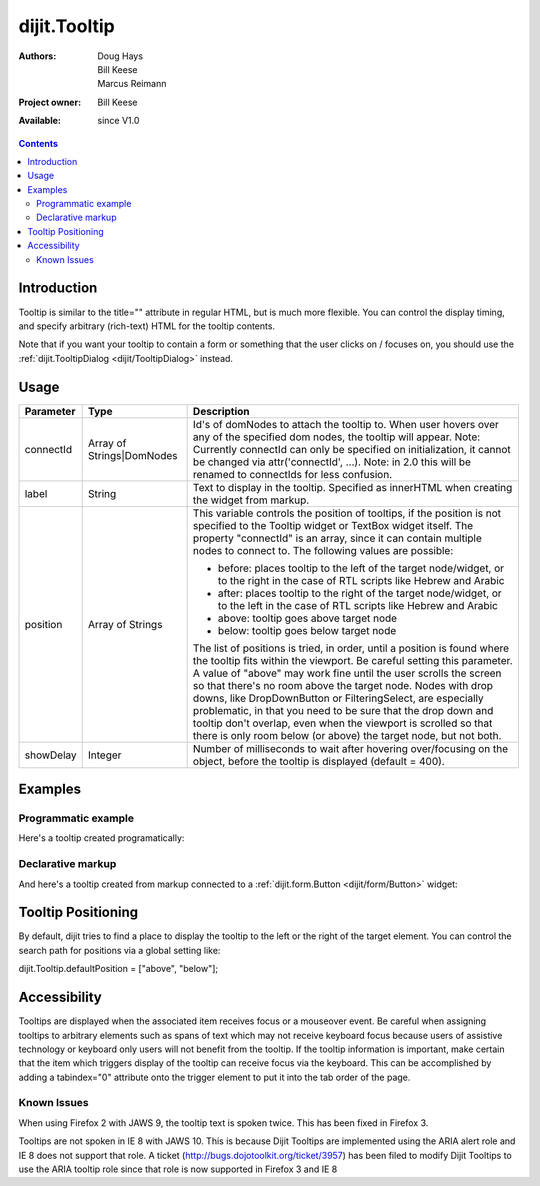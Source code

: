 .. _dijit/Tooltip:

dijit.Tooltip
=============

:Authors: Doug Hays, Bill Keese, Marcus Reimann
:Project owner: Bill Keese
:Available: since V1.0

.. contents::
    :depth: 2

============
Introduction
============

Tooltip is similar to the title="" attribute in regular HTML, but is much more flexible. You can control the display timing, and specify arbitrary (rich-text) HTML for the tooltip contents.

Note that if you want your tooltip to contain a form or something that the user clicks on / focuses on, you should use the :ref:`dijit.TooltipDialog <dijit/TooltipDialog>` instead.


=====
Usage
=====

.. code-block :: javascript
 :linenos:

 <script type="text/javascript">
   dojo.require("dijit.Tooltip");
   new dijit.Tooltip({
      connectId: ["exampleNode"],
      label: "the text for the tooltip"
   });
 </script>

=========  =========================  =============================================================================
Parameter  Type                       Description
=========  =========================  =============================================================================
connectId  Array of Strings|DomNodes  Id's of domNodes to attach the tooltip to. When user hovers over any of the specified dom nodes, the tooltip will appear. Note: Currently connectId can only be specified on initialization, it cannot be changed via attr('connectId', ...). Note: in 2.0 this will be renamed to connectIds for less confusion.
label      String                     Text to display in the tooltip. Specified as innerHTML when creating the widget from markup.
position   Array of Strings           This variable controls the position of tooltips, if the position is not specified to the Tooltip widget or TextBox widget itself. The property "connectId" is an array, since it can contain multiple nodes to connect to. The following values are possible:
                                      
                                      * before: places tooltip to the left of the target node/widget, or to the right in the case of RTL scripts like Hebrew and Arabic
                                      * after: places tooltip to the right of the target node/widget, or to the left in the case of RTL scripts like Hebrew and Arabic
                                      * above: tooltip goes above target node
                                      * below: tooltip goes below target node
                                      
                                      The list of positions is tried, in order, until a position is found where the tooltip fits within the viewport.
                                      Be careful setting this parameter. A value of "above" may work fine until the user scrolls the screen so that there's no room above the target node. Nodes with drop downs, like DropDownButton or FilteringSelect, are especially problematic, in that you need to be sure that the drop down and tooltip don't overlap, even when the viewport is scrolled so that there is only room below (or above) the target node, but not both.
showDelay  Integer                    Number of milliseconds to wait after hovering over/focusing on the object, before the tooltip is displayed (default = 400).
=========  =========================  =============================================================================

========
Examples
========

Programmatic example
--------------------

Here's a tooltip created programatically:

.. cv-compound::

  .. cv:: css

    <style type="text/css">
    .bar1 { background-color: #ffa0a0; width: 17px; height: 74px; position: absolute; top: 100px; left: 10px; }
    .bar2 { background-color: #ffd4a0; width: 17px; height: 45px; position: absolute; top: 129px; left: 40px; }
    .bar3 { background-color: #fff79e; width: 17px; height: 30px; position: absolute; top: 144px; left: 70px; }
    </style>


  .. cv:: javascript

        <script>
           dojo.require("dijit.Tooltip");
           dojo.addOnLoad(function(){
              // create a new Tooltip and connect it to bar1 and bar4
              new dijit.Tooltip({
                  connectId: ["bar1", "bar4"],
                  label: "value <b>74</b>"
              });
              // create a new Tooltip and connect it to bar2
              new dijit.Tooltip({
                  connectId: ["bar2"],
                  label: "value <b>45</b>"
              });
              // create a new Tooltip and connect it to bar3
              new dijit.Tooltip({
                  connectId: ["bar3"],
                  label: "value <b>30</b>"
              });
           });
        </script>

  .. cv:: html

    <span id="bar1" class="bar1">&nbsp;</span>
    <span id="bar2" class="bar2">&nbsp;</span>
    <span id="bar3" class="bar3">&nbsp;</span>
    <span id="bar4" class="bar1">&nbsp;</span>
    <div>Move your mouse over a colored bar</div>


Declarative markup
------------------

And here's a tooltip created from markup connected to a :ref:`dijit.form.Button <dijit/form/Button>` widget:

.. cv-compound::

  .. cv:: css

    <style type="text/css">
    .box { color: white; background-color: #ba2929; width: 200px; height: 50px; padding: 10px; }
    </style>


  .. cv:: javascript

        <script>
           dojo.require("dijit.Tooltip");
           dojo.require("dijit.form.Button");
        </script>

  .. cv:: html

        <div class="box">Example content above button</div>
        <button id="buttonId" dojoType="dijit.form.Button">Longanimity</button>
        <button id="button2" dojoType="dijit.form.Button">Tooltip below</button>
        <div class="box">Example content below button</div>
        <div dojoType="dijit.Tooltip" connectId="buttonId" position="above">
            a <i>disposition</i> to bear injuries patiently : <b>forbearance</b>
        </div>
        <div dojoType="dijit.Tooltip" connectId="button2" position="below">
            a <i>disposition</i> to bear injuries patiently : <b>forbearance</b>
        </div>


===================
Tooltip Positioning
===================

By default, dijit tries to find a place to display the tooltip to the left or the right of the target element.
You can control the search path for positions via a global setting like:

dijit.Tooltip.defaultPosition = ["above", "below"];

=============
Accessibility
=============

Tooltips are displayed when the associated item receives focus or a mouseover event. Be careful when assigning tooltips to arbitrary elements such as spans of text which may not receive keyboard focus because users of assistive technology or keyboard only users will not benefit from the tooltip. If the tooltip information is important, make certain that the item which triggers display of the tooltip can receive focus via the keyboard. This can be accomplished by adding a tabindex="0" attribute onto the trigger element to put it into the tab order of the page.

Known Issues
------------

When using Firefox 2 with JAWS 9, the tooltip text is spoken twice. This has been fixed in Firefox 3. 

Tooltips are not spoken in IE 8 with JAWS 10. This is because Dijit Tooltips are implemented using the ARIA alert role and IE 8 does not support that role.   A ticket (http://bugs.dojotoolkit.org/ticket/3957) has been filed to modify Dijit Tooltips to use the ARIA tooltip role since that role is now supported in Firefox 3 and IE 8
